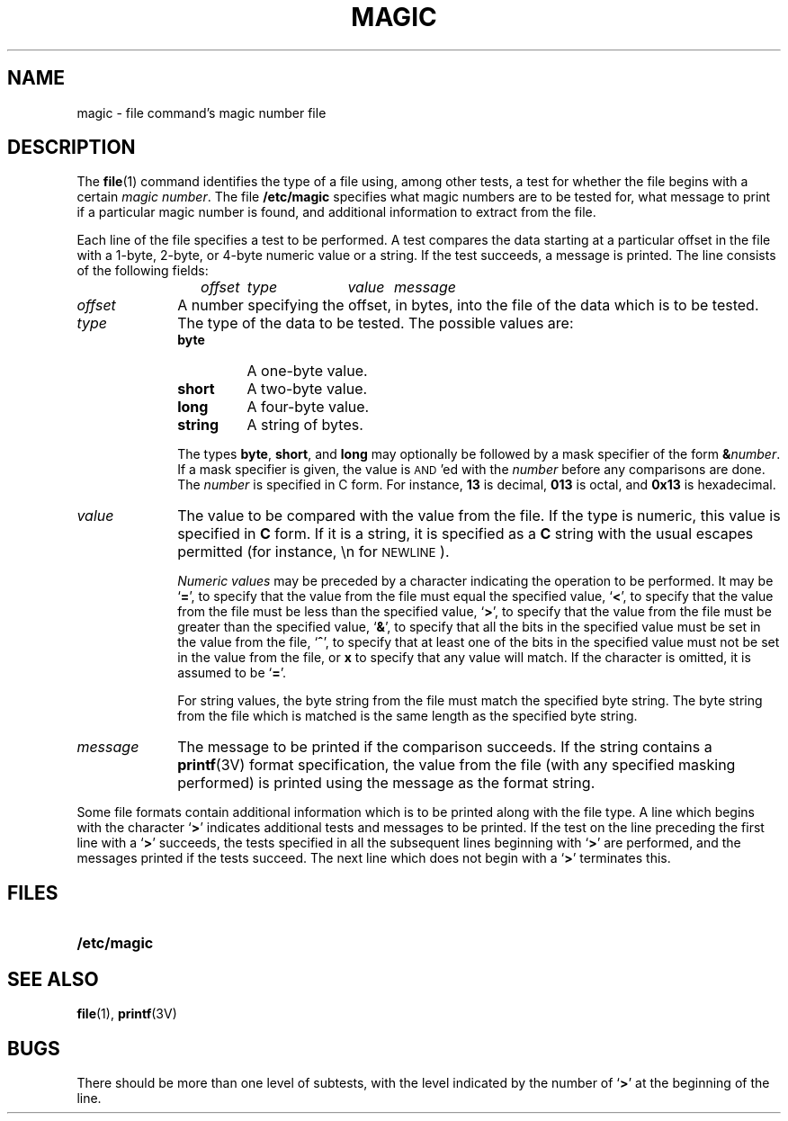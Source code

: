 .\" @(#)magic.5 1.1 92/07/30 SMI;
.TH MAGIC 5 "19 October 1987"
.SH NAME
magic \- file command's magic number file
.SH DESCRIPTION
.IX "magic file" "" "\fLmagic\fR file \(em \fLfile\fR command's magic numbers table"
.LP
The
.BR file (1)
command identifies the type of a file using,
among other tests,
a test for whether the file begins with a certain
.IR "magic number" .
The file
.B /etc/magic
specifies what magic numbers are to be tested for,
what message to print if a particular magic
number is found,
and additional information to extract from the file.
.LP
Each line of the file specifies a test to be performed.
A test compares the data starting at a particular offset
in the file with a 1-byte, 2-byte, or 4-byte
numeric value or a string.  If the test succeeds,
a message is printed.
The line consists of the following fields:
.IP
.I offset	type	value	message
.TP 10
.I offset
A number specifying the offset, in bytes,
into the file of the data which is to be tested.
.TP
.I type
The type of the data to be tested.
The possible values are:
.RS
.TP
.B byte
A one-byte value.
.TP
.B short
A two-byte value.
.TP
.B long
A four-byte value.
.TP
.B string
A string of bytes.
.RE
.IP
The types
.BR byte ,
.BR short ,
and
.B long
may optionally be followed by a mask
specifier of the form
.BI & number\fR.
If a mask specifier is given, the value is
.SM AND\s0'ed
with the
.I number
before any comparisons are done.  The
.I number
is specified in C form.
For instance,
.B 13
is decimal,
.B 013
is octal, and
.B 0x13
is hexadecimal.
.TP
.I value
The value to be compared with the value from
the file.  If the type is numeric, this value
is specified in
.B C
form.
If it is a string, it is specified as a
.B C
string with the usual escapes permitted
(for instance, \en for
.SM NEWLINE\s0).
.IP
.I Numeric values
may be preceded by a character indicating
the operation to be performed.  It may be
.RB ` = ',
to specify that the value from the file
must equal the specified value,
.RB  ` < ',
to specify that the value from the file
must be less than the specified value,
.RB ` > ',
to specify that the value from the file
must be greater than the specified value,
.RB ` & ',
to specify that all the bits in the specified
value must be set in the value from the file,
.RB ` ^ ',
to specify that at least one of the bits in
the specified value must not be set in the
value from the file, or
.B x
to specify that any value will match.
If the character is omitted, it is assumed to be
.RB ` = '.
.IP
For string values, the byte string from the
file must match the specified byte string.
The byte string from the file which is matched
is the same length as the specified byte string.
.TP
.I message
The message to be printed if the comparison
succeeds.  If the string contains a
.BR printf (3V)
format specification, the value from the
file (with any specified masking performed) is
printed using the message as the format string.
.LP
Some file formats contain additional information
which is to be printed along with the file type.
A line which begins with the character
.RB ` > '
indicates additional tests and messages to be
printed.  If the test on the line preceding the
first line with a
.RB ` > '
succeeds, the tests specified in all the subsequent
lines beginning with
.RB ` > '
are performed, and the messages printed if the
tests succeed.  The next line which does not
begin with a
.RB ` > '
terminates this.
.SH FILES
.PD 0
.TP 20
.B /etc/magic
.PD
.SH SEE ALSO
.BR file (1),
.BR printf (3V)
.SH BUGS
There should be more than one level of subtests,
with the level indicated by the number of
.RB ` > '
at the beginning of the line.
